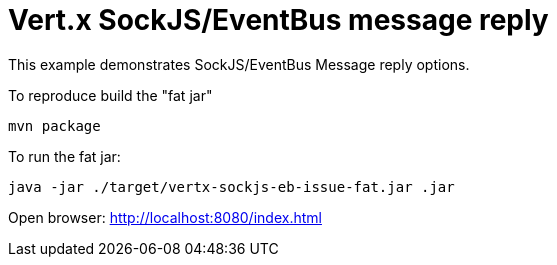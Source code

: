 = Vert.x SockJS/EventBus message reply

This example demonstrates SockJS/EventBus Message reply options.

To reproduce build the "fat jar"

    mvn package

To run the fat jar:

    java -jar ./target/vertx-sockjs-eb-issue-fat.jar .jar

Open browser: http://localhost:8080/index.html
